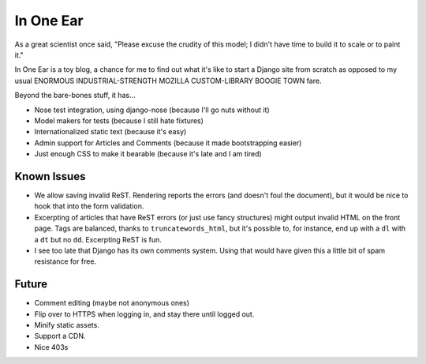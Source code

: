 ==========
In One Ear
==========

As a great scientist once said, "Please excuse the crudity of this model; I
didn't have time to build it to scale or to paint it."

In One Ear is a toy blog, a chance for me to find out what it's like to start a
Django site from scratch as opposed to my usual ENORMOUS INDUSTRIAL-STRENGTH
MOZILLA CUSTOM-LIBRARY BOOGIE TOWN fare.

Beyond the bare-bones stuff, it has...

* Nose test integration, using django-nose (because I'll go nuts without it)
* Model makers for tests (because I still hate fixtures)
* Internationalized static text (because it's easy)
* Admin support for Articles and Comments (because it made bootstrapping easier)
* Just enough CSS to make it bearable (because it's late and I am tired)


Known Issues
============

* We allow saving invalid ReST. Rendering reports the errors (and doesn't foul
  the document), but it would be nice to hook that into the form validation.
* Excerpting of articles that have ReST errors (or just use fancy structures)
  might output invalid HTML on the front page. Tags are balanced, thanks to
  ``truncatewords_html``, but it's possible to, for instance, end up with a
  ``dl`` with a ``dt`` but no ``dd``. Excerpting ReST is fun.
* I see too late that Django has its own comments system. Using that would have
  given this a little bit of spam resistance for free.


Future
======

* Comment editing (maybe not anonymous ones)
* Flip over to HTTPS when logging in, and stay there until logged out.
* Minify static assets.
* Support a CDN.
* Nice 403s
